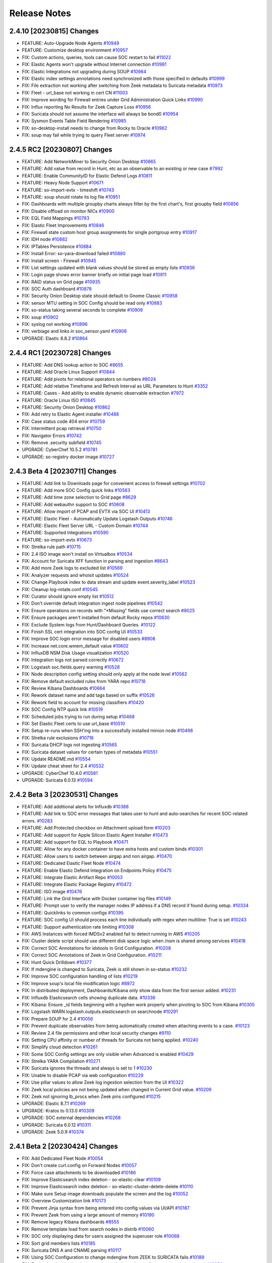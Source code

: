 .. _release-notes:

Release Notes
=============

2.4.10 [20230815] Changes
-------------------------

- FEATURE: Auto-Upgrade Node Agents `#10949 <https://github.com/Security-Onion-Solutions/securityonion/issues/10949>`_
- FEATURE: Customize desktop environment `#10957 <https://github.com/Security-Onion-Solutions/securityonion/issues/10957>`_
- FIX: Custom actions, queries, tools can cause SOC restart to fail `#11022 <https://github.com/Security-Onion-Solutions/securityonion/issues/11022>`_
- FIX: Elastic Agents won't upgrade without Internet connection `#10981 <https://github.com/Security-Onion-Solutions/securityonion/issues/10981>`_
- FIX: Elastic Integrations not upgrading during SOUP `#10984 <https://github.com/Security-Onion-Solutions/securityonion/issues/10984>`_
- FIX: Elastic index settings annotations need synchronized with those specified in defaults `#10999 <https://github.com/Security-Onion-Solutions/securityonion/issues/10999>`_
- FIX: File extraction not working after switching from Zeek metadata to Suricata metadata `#10973 <https://github.com/Security-Onion-Solutions/securityonion/issues/10973>`_
- FIX: Fleet - url_base not working in cert CN `#11003 <https://github.com/Security-Onion-Solutions/securityonion/issues/11003>`_
- FIX: Improve wording for Firewall entries under Grid Administration Quick Links `#10990 <https://github.com/Security-Onion-Solutions/securityonion/issues/10990>`_
- FIX: Influx reporting No Results for Zeek Capture Loss `#10956 <https://github.com/Security-Onion-Solutions/securityonion/issues/10956>`_
- FIX: Suricata should not assume the interface will always be bond0 `#10954 <https://github.com/Security-Onion-Solutions/securityonion/issues/10954>`_
- FIX: Sysmon Events Table Field Rendering `#10985 <https://github.com/Security-Onion-Solutions/securityonion/issues/10985>`_
- FIX: so-desktop-install needs to change from Rocky to Oracle `#10962 <https://github.com/Security-Onion-Solutions/securityonion/issues/10962>`_
- FIX: soup may fail while trying to query Fleet server `#10974 <https://github.com/Security-Onion-Solutions/securityonion/issues/10974>`_

2.4.5 RC2 [20230807] Changes
----------------------------

- FEATURE: Add NetworkMiner to Security Onion Desktop `#10865 <https://github.com/Security-Onion-Solutions/securityonion/issues/10865>`_
- FEATURE: Add value from record in Hunt, etc as an observable to an existing or new case `#7992 <https://github.com/Security-Onion-Solutions/securityonion/issues/7992>`_
- FEATURE: Enable CommunityID for Elastic Defend Logs `#10811 <https://github.com/Security-Onion-Solutions/securityonion/issues/10811>`_
- FEATURE: Heavy Node Support `#10671 <https://github.com/Security-Onion-Solutions/securityonion/issues/10671>`_
- FEATURE: so-import-evtx - timeshift `#10743 <https://github.com/Security-Onion-Solutions/securityonion/issues/10743>`_
- FEATURE: soup should rotate its log file `#10951 <https://github.com/Security-Onion-Solutions/securityonion/issues/10951>`_
- FIX: Dashboards with multiple groupby charts always filter by the first chart's, first groupby field `#10856 <https://github.com/Security-Onion-Solutions/securityonion/issues/10856>`_
- FIX: Disable offload on monitor NICs `#10900 <https://github.com/Security-Onion-Solutions/securityonion/issues/10900>`_
- FIX: EQL Field Mappings `#10783 <https://github.com/Security-Onion-Solutions/securityonion/issues/10783>`_
- FIX: Elastic Fleet Improvements `#10846 <https://github.com/Security-Onion-Solutions/securityonion/issues/10846>`_
- FIX: Firewall state custom host group assignments for single portgroup entry `#10917 <https://github.com/Security-Onion-Solutions/securityonion/issues/10917>`_
- FIX: IDH node `#10882 <https://github.com/Security-Onion-Solutions/securityonion/issues/10882>`_
- FIX: IPTables Persistence `#10884 <https://github.com/Security-Onion-Solutions/securityonion/issues/10884>`_
- FIX: Install Error: so-yara-download failed `#10880 <https://github.com/Security-Onion-Solutions/securityonion/issues/10880>`_
- FIX: Install screen - Firewall `#10945 <https://github.com/Security-Onion-Solutions/securityonion/issues/10945>`_
- FIX: List settings updated with blank values should be stored as empty lists `#10936 <https://github.com/Security-Onion-Solutions/securityonion/issues/10936>`_
- FIX: Login page shows error banner briefly on initial page load `#10911 <https://github.com/Security-Onion-Solutions/securityonion/issues/10911>`_
- FIX: RAID status on Grid page `#10935 <https://github.com/Security-Onion-Solutions/securityonion/issues/10935>`_
- FIX: SOC Auth dashboard `#10878 <https://github.com/Security-Onion-Solutions/securityonion/issues/10878>`_
- FIX: Security Onion Desktop state should default to Gnome Classic `#10958 <https://github.com/Security-Onion-Solutions/securityonion/issues/10958>`_
- FIX: sensor MTU setting in SOC Config should be read only `#10883 <https://github.com/Security-Onion-Solutions/securityonion/issues/10883>`_
- FIX: so-status taking several seconds to complete `#10909 <https://github.com/Security-Onion-Solutions/securityonion/issues/10909>`_
- FIX: soup `#10902 <https://github.com/Security-Onion-Solutions/securityonion/issues/10902>`_
- FIX: syslog not working `#10896 <https://github.com/Security-Onion-Solutions/securityonion/issues/10896>`_
- FIX: verbiage and links in soc_sensor.yaml `#10906 <https://github.com/Security-Onion-Solutions/securityonion/issues/10906>`_
- UPGRADE: Elastic 8.8.2 `#10864 <https://github.com/Security-Onion-Solutions/securityonion/issues/10864>`_

2.4.4 RC1 [20230728] Changes
----------------------------

- FEATURE: Add DNS lookup action to SOC `#8655 <https://github.com/Security-Onion-Solutions/securityonion/issues/8655>`_
- FEATURE: Add Oracle Linux Support `#10844 <https://github.com/Security-Onion-Solutions/securityonion/issues/10844>`_
- FEATURE: Add pivots for relational operators on numbers `#8024 <https://github.com/Security-Onion-Solutions/securityonion/issues/8024>`_
- FEATURE: Add relative Timeframe and Refresh Interval as URL Parameters to Hunt `#3352 <https://github.com/Security-Onion-Solutions/securityonion/issues/3352>`_
- FEATURE: Cases - Add ability to enable dynamic observable extraction `#7972 <https://github.com/Security-Onion-Solutions/securityonion/issues/7972>`_
- FEATURE: Oracle Linux ISO `#10845 <https://github.com/Security-Onion-Solutions/securityonion/issues/10845>`_
- FEATURE: Security Onion Desktop `#10862 <https://github.com/Security-Onion-Solutions/securityonion/issues/10862>`_
- FIX: Add retry to Elastic Agent installer `#10488 <https://github.com/Security-Onion-Solutions/securityonion/issues/10488>`_
- FIX: Case status code 404 error `#10759 <https://github.com/Security-Onion-Solutions/securityonion/issues/10759>`_
- FIX: Intermittent pcap retrieval `#10750 <https://github.com/Security-Onion-Solutions/securityonion/issues/10750>`_
- FIX: Navigator Errors `#10742 <https://github.com/Security-Onion-Solutions/securityonion/issues/10742>`_
- FIX: Remove .security subfield `#10745 <https://github.com/Security-Onion-Solutions/securityonion/issues/10745>`_
- UPGRADE: CyberChef 10.5.2 `#10781 <https://github.com/Security-Onion-Solutions/securityonion/issues/10781>`_
- UPGRADE: so-registry docker image `#10727 <https://github.com/Security-Onion-Solutions/securityonion/issues/10727>`_

2.4.3 Beta 4 [20230711] Changes
-------------------------------

- FEATURE: Add link to Downloads page for convenient access to firewall settings `#10702 <https://github.com/Security-Onion-Solutions/securityonion/issues/10702>`_
- FEATURE: Add more SOC Config quick links `#10563 <https://github.com/Security-Onion-Solutions/securityonion/issues/10563>`_
- FEATURE: Add time zone selection to Grid page `#8629 <https://github.com/Security-Onion-Solutions/securityonion/issues/8629>`_
- FEATURE: Add webauthn support to SOC `#10608 <https://github.com/Security-Onion-Solutions/securityonion/issues/10608>`_
- FEATURE: Allow import of PCAP and EVTX via SOC UI `#10413 <https://github.com/Security-Onion-Solutions/securityonion/issues/10413>`_
- FEATURE: Elastic Fleet - Automatically Update Logstash Outputs `#10746 <https://github.com/Security-Onion-Solutions/securityonion/issues/10746>`_
- FEATURE: Elastic Fleet Server URL - Custom Domain `#10744 <https://github.com/Security-Onion-Solutions/securityonion/issues/10744>`_
- FEATURE: Supported Integrations `#10590 <https://github.com/Security-Onion-Solutions/securityonion/issues/10590>`_
- FEATURE: so-import-evtx `#10673 <https://github.com/Security-Onion-Solutions/securityonion/issues/10673>`_
- FIX: Strelka rule path `#10715 <https://github.com/Security-Onion-Solutions/securityonion/issues/10715>`_
- FIX: 2.4 ISO image won't install on Virtualbox `#10534 <https://github.com/Security-Onion-Solutions/securityonion/issues/10534>`_
- FIX: Account for Suricata XFF function in parsing and ingestion `#8643 <https://github.com/Security-Onion-Solutions/securityonion/issues/8643>`_
- FIX: Add more Zeek logs to excluded list `#10569 <https://github.com/Security-Onion-Solutions/securityonion/issues/10569>`_
- FIX: Analyzer requests and whoisit updates `#10524 <https://github.com/Security-Onion-Solutions/securityonion/issues/10524>`_
- FIX: Change Playbook index to data stream and update event.severity_label `#10523 <https://github.com/Security-Onion-Solutions/securityonion/issues/10523>`_
- FIX: Cleanup log-rotate.conf `#10545 <https://github.com/Security-Onion-Solutions/securityonion/issues/10545>`_
- FIX: Curator should ignore empty list `#10512 <https://github.com/Security-Onion-Solutions/securityonion/issues/10512>`_
- FIX: Don't override default integration ingest node pipelines `#10542 <https://github.com/Security-Onion-Solutions/securityonion/issues/10542>`_
- FIX: Ensure operations on records with "*Missing" fields use correct search `#8025 <https://github.com/Security-Onion-Solutions/securityonion/issues/8025>`_
- FIX: Ensure packages aren't installed from default Rocky repos `#10630 <https://github.com/Security-Onion-Solutions/securityonion/issues/10630>`_
- FIX: Exclude System logs from Hunt/Dashboard Queries. `#10122 <https://github.com/Security-Onion-Solutions/securityonion/issues/10122>`_
- FIX: Finish SSL cert integration into SOC config UI `#10533 <https://github.com/Security-Onion-Solutions/securityonion/issues/10533>`_
- FIX: Improve SOC login error message for disabled users `#8908 <https://github.com/Security-Onion-Solutions/securityonion/issues/8908>`_
- FIX: Increase net.core.wmem_default value `#10602 <https://github.com/Security-Onion-Solutions/securityonion/issues/10602>`_
- FIX: InfluxDB NSM Disk Usage visualization `#10520 <https://github.com/Security-Onion-Solutions/securityonion/issues/10520>`_
- FIX: Integration logs not parsed correctly `#10672 <https://github.com/Security-Onion-Solutions/securityonion/issues/10672>`_
- FIX: Logstash soc.fields.query warning `#10528 <https://github.com/Security-Onion-Solutions/securityonion/issues/10528>`_
- FIX: Node description config setting should only apply at the node level `#10562 <https://github.com/Security-Onion-Solutions/securityonion/issues/10562>`_
- FIX: Remove default excluded rules from YARA repo `#10718 <https://github.com/Security-Onion-Solutions/securityonion/issues/10718>`_
- FIX: Review Kibana Dashboards `#10664 <https://github.com/Security-Onion-Solutions/securityonion/issues/10664>`_
- FIX: Rework dataset name and add tags based on suffix `#10526 <https://github.com/Security-Onion-Solutions/securityonion/issues/10526>`_
- FIX: Rework field to account for missing classifiers `#10420 <https://github.com/Security-Onion-Solutions/securityonion/issues/10420>`_
- FIX: SOC Config NTP quick link `#10519 <https://github.com/Security-Onion-Solutions/securityonion/issues/10519>`_
- FIX: Scheduled jobs trying to run during setup `#10468 <https://github.com/Security-Onion-Solutions/securityonion/issues/10468>`_
- FIX: Set Elastic Fleet certs to use url_base `#10510 <https://github.com/Security-Onion-Solutions/securityonion/issues/10510>`_
- FIX: Setup re-runs when SSH'ing into a successfully installed minion node `#10498 <https://github.com/Security-Onion-Solutions/securityonion/issues/10498>`_
- FIX: Strelka rule exclusions `#10716 <https://github.com/Security-Onion-Solutions/securityonion/issues/10716>`_
- FIX: Suricata DHCP logs not ingesting `#10565 <https://github.com/Security-Onion-Solutions/securityonion/issues/10565>`_
- FIX: Suricata dataset values for certain types of metadata `#10551 <https://github.com/Security-Onion-Solutions/securityonion/issues/10551>`_
- FIX: Update README.md `#10554 <https://github.com/Security-Onion-Solutions/securityonion/issues/10554>`_
- FIX: Update cheat sheet for 2.4 `#10532 <https://github.com/Security-Onion-Solutions/securityonion/issues/10532>`_
- UPGRADE: CyberChef 10.4.0 `#10581 <https://github.com/Security-Onion-Solutions/securityonion/issues/10581>`_
- UPGRADE: Suricata 6.0.13 `#10594 <https://github.com/Security-Onion-Solutions/securityonion/issues/10594>`_

2.4.2 Beta 3 [20230531] Changes
-------------------------------

- FEATURE: Add additional alerts for Influxdb `#10388 <https://github.com/Security-Onion-Solutions/securityonion/issues/10388>`_
- FEATURE: Add link to SOC error messages that takes user to hunt and auto-searches for recent SOC-related errors. `#10283 <https://github.com/Security-Onion-Solutions/securityonion/issues/10283>`_
- FEATURE: Add Protected checkbox on Attachment upload form `#10203 <https://github.com/Security-Onion-Solutions/securityonion/issues/10203>`_
- FEATURE: Add support for Apple Silicon Elastic Agent Installer `#10473 <https://github.com/Security-Onion-Solutions/securityonion/issues/10473>`_
- FEATURE: Add support for EQL to Playbook `#10471 <https://github.com/Security-Onion-Solutions/securityonion/issues/10471>`_
- FEATURE: Allow for any docker container to have extra hosts and custom binds `#10301 <https://github.com/Security-Onion-Solutions/securityonion/issues/10301>`_
- FEATURE: Allow users to switch between airgap and non airgap. `#10470 <https://github.com/Security-Onion-Solutions/securityonion/issues/10470>`_
- FEATURE: Dedicated Elastic Fleet Node `#10474 <https://github.com/Security-Onion-Solutions/securityonion/issues/10474>`_
- FEATURE: Enable Elastic Defend Integration on Endpoints Policy `#10475 <https://github.com/Security-Onion-Solutions/securityonion/issues/10475>`_
- FEATURE: Integrate Elastic Artifact Repo `#10053 <https://github.com/Security-Onion-Solutions/securityonion/issues/10053>`_
- FEATURE: Integrate Elastic Package Registry `#10472 <https://github.com/Security-Onion-Solutions/securityonion/issues/10472>`_
- FEATURE: ISO image `#10476 <https://github.com/Security-Onion-Solutions/securityonion/issues/10476>`_
- FEATURE: Link the Grid Interface with Docker container log files `#10149 <https://github.com/Security-Onion-Solutions/securityonion/issues/10149>`_
- FEATURE: Prompt user to verify the manager nodes IP address if a DNS record if found during setup. `#10334 <https://github.com/Security-Onion-Solutions/securityonion/issues/10334>`_
- FEATURE: Quicklinks to common configs `#10395 <https://github.com/Security-Onion-Solutions/securityonion/issues/10395>`_
- FEATURE: SOC config UI should process each line individually with regex when multiline: True is set `#10243 <https://github.com/Security-Onion-Solutions/securityonion/issues/10243>`_
- FEATURE: Support authentication rate limiting `#10308 <https://github.com/Security-Onion-Solutions/securityonion/issues/10308>`_
- FIX: AWS Instances with forced IMDSv2 enabled fail to detect running in AWS `#10205 <https://github.com/Security-Onion-Solutions/securityonion/issues/10205>`_
- FIX: Cluster delete script should use different disk space logic when /nsm is shared among services `#10418 <https://github.com/Security-Onion-Solutions/securityonion/issues/10418>`_
- FIX: Correct SOC Annotations for idstools in Grid Configuration. `#10208 <https://github.com/Security-Onion-Solutions/securityonion/issues/10208>`_
- FIX: Correct SOC Annotations of Zeek in Grid Configuration. `#10211 <https://github.com/Security-Onion-Solutions/securityonion/issues/10211>`_
- FIX: Hunt Quick Drilldown `#10377 <https://github.com/Security-Onion-Solutions/securityonion/issues/10377>`_
- FIX: If mdengine is changed to Suricata, Zeek is still shown in so-status `#10232 <https://github.com/Security-Onion-Solutions/securityonion/issues/10232>`_
- FIX: Improve SOC configuration handling of lists `#10219 <https://github.com/Security-Onion-Solutions/securityonion/issues/10219>`_
- FIX: Improve soup's local file modification logic `#8972 <https://github.com/Security-Onion-Solutions/securityonion/issues/8972>`_
- FIX: In distributed deployment, Dashboards/Kibana only show data from the first sensor added. `#10231 <https://github.com/Security-Onion-Solutions/securityonion/issues/10231>`_
- FIX: Influxdb Elasticsearch cells showing duplicate data. `#10336 <https://github.com/Security-Onion-Solutions/securityonion/issues/10336>`_
- FIX: Kibana: Ensure _id fields beginning with a hyphen work properly when pivoting to SOC from Kibana `#10305 <https://github.com/Security-Onion-Solutions/securityonion/issues/10305>`_
- FIX: Logstash WARN logstash.outputs.elasticsearch on searchnode `#10291 <https://github.com/Security-Onion-Solutions/securityonion/issues/10291>`_
- FIX: Prepare SOUP for 2.4 `#10056 <https://github.com/Security-Onion-Solutions/securityonion/issues/10056>`_
- FIX: Prevent duplicate observables from being automatically created when attaching events to a case. `#10123 <https://github.com/Security-Onion-Solutions/securityonion/issues/10123>`_
- FIX: Review 2.4 file permissions and other local security changes `#9110 <https://github.com/Security-Onion-Solutions/securityonion/issues/9110>`_
- FIX: Setting CPU affinity or number of threads for Suricata not being applied. `#10240 <https://github.com/Security-Onion-Solutions/securityonion/issues/10240>`_
- FIX: Simplify cloud detection `#10261 <https://github.com/Security-Onion-Solutions/securityonion/issues/10261>`_
- FIX: Some SOC Config settings are only visible when Advanced is enabled `#10429 <https://github.com/Security-Onion-Solutions/securityonion/issues/10429>`_
- FIX: Strelka YARA Compilation `#10271 <https://github.com/Security-Onion-Solutions/securityonion/issues/10271>`_
- FIX: Suricata ignores the threads and always is set to 1 `#10230 <https://github.com/Security-Onion-Solutions/securityonion/issues/10230>`_
- FIX: Unable to disable PCAP via web configuration `#10229 <https://github.com/Security-Onion-Solutions/securityonion/issues/10229>`_
- FIX: Use pillar values to allow Zeek log ingestion selection from the UI `#10322 <https://github.com/Security-Onion-Solutions/securityonion/issues/10322>`_
- FIX: Zeek local policies are not being updated when changed in Current Grid value. `#10209 <https://github.com/Security-Onion-Solutions/securityonion/issues/10209>`_
- FIX: Zeek not ignoring lb_procs when Zeek pins configured `#10215 <https://github.com/Security-Onion-Solutions/securityonion/issues/10215>`_
- UPGRADE: Elastic 8.7.1 `#10269 <https://github.com/Security-Onion-Solutions/securityonion/issues/10269>`_
- UPGRADE: Kratos to 0.13.0 `#10309 <https://github.com/Security-Onion-Solutions/securityonion/issues/10309>`_
- UPGRADE: SOC external dependencies `#10268 <https://github.com/Security-Onion-Solutions/securityonion/issues/10268>`_
- UPGRADE: Suricata 6.0.12 `#10311 <https://github.com/Security-Onion-Solutions/securityonion/issues/10311>`_
- UPGRADE: Zeek 5.0.9 `#10374 <https://github.com/Security-Onion-Solutions/securityonion/issues/10374>`_

2.4.1 Beta 2 [20230424] Changes
-------------------------------

- FIX: Add Dedicated Fleet Node `#10054 <https://github.com/Security-Onion-Solutions/securityonion/issues/10054>`_
- FIX: Don't create curl.config on Forward Nodes `#10057 <https://github.com/Security-Onion-Solutions/securityonion/issues/10057>`_
- FIX: Force case attachments to be downloaded `#10186 <https://github.com/Security-Onion-Solutions/securityonion/issues/10186>`_
- FIX: Improve Elasticsearch index deletion - so-elastic-clear `#10109 <https://github.com/Security-Onion-Solutions/securityonion/issues/10109>`_
- FIX: Improve Elasticsearch index deletion - so-elastic-cluster-delete-delete `#10110 <https://github.com/Security-Onion-Solutions/securityonion/issues/10110>`_
- FIX: Make sure Setup image downloads populate the screen and the log `#10052 <https://github.com/Security-Onion-Solutions/securityonion/issues/10052>`_
- FIX: Overview Customization link `#10173 <https://github.com/Security-Onion-Solutions/securityonion/issues/10173>`_
- FIX: Prevent Jinja syntax from being entered into config values via UI/API `#10187 <https://github.com/Security-Onion-Solutions/securityonion/issues/10187>`_
- FIX: Prevent Zeek from using a large amount of memory `#10190 <https://github.com/Security-Onion-Solutions/securityonion/issues/10190>`_
- FIX: Remove legacy Kibana dashboards `#8555 <https://github.com/Security-Onion-Solutions/securityonion/issues/8555>`_
- FIX: Remove template load from search nodes in distrib `#10060 <https://github.com/Security-Onion-Solutions/securityonion/issues/10060>`_
- FIX: SOC only displaying data for users assigned the superuser role `#10068 <https://github.com/Security-Onion-Solutions/securityonion/issues/10068>`_
- FIX: Sort grid members lists `#10185 <https://github.com/Security-Onion-Solutions/securityonion/issues/10185>`_
- FIX: Suricata DNS A and CNAME parsing `#10117 <https://github.com/Security-Onion-Solutions/securityonion/issues/10117>`_
- FIX: Using SOC Configuration to change mdengine from ZEEK to SURICATA fails `#10189 <https://github.com/Security-Onion-Solutions/securityonion/issues/10189>`_
- FIX: Zeek @local and @local-sigs need to strip the @ for config but replace in local.zeek `#10050 <https://github.com/Security-Onion-Solutions/securityonion/issues/10050>`_
- FIX: Zeek is not honoring lbprocs `#10062 <https://github.com/Security-Onion-Solutions/securityonion/issues/10062>`_
- UPGRADE: Elastic 8.7.0 `#10059 <https://github.com/Security-Onion-Solutions/securityonion/issues/10059>`_
- UPGRADE: Suricata 6.0.11 `#10067 <https://github.com/Security-Onion-Solutions/securityonion/issues/10067>`_
- UPGRADE: Zeek 5.0.8 `#10107 <https://github.com/Security-Onion-Solutions/securityonion/issues/10107>`_


2.4.0 Beta 1 [20230328] Changes
-------------------------------

https://blog.securityonion.net/2023/03/security-onion-24-beta-release-now.html
